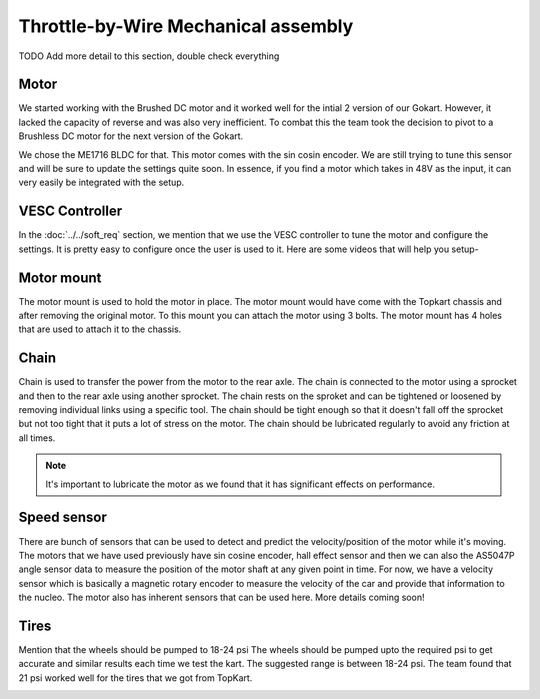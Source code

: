 Throttle-by-Wire Mechanical assembly
====================================

TODO Add more detail to this section, double check everything

Motor
--------

We started working with the Brushed DC motor and it worked well for the intial 2 version of our Gokart. However, it lacked the capacity of reverse and was also very inefficient. To combat this the team took the decision to pivot to a Brushless DC motor for the next version of the Gokart.

.. image:: ../imgs/Mechanical/TBW_left.jpg
    :width: 400
    :align: center
    :alt: Motor

We chose the ME1716 BLDC for that. This motor comes with the sin cosin encoder. We are still trying to tune this sensor and will be sure to update the settings quite soon. In essence, if you find a motor which takes in 48V as the input, it can very easily be integrated with the setup.

.. image:: ../imgs/Mechanical/ME1716.png
    :width: 400
    :align: center
    :alt: Motor


VESC Controller
--------

In the :doc:`../../soft_req` section, we mention that we use the VESC controller to tune the motor and configure the settings. It is pretty easy to configure once the user is used to it. Here are some videos that will help you setup- 

.. image:: ../imgs/Mechanical/vesc.png


Motor mount
--------

The motor mount is used to hold the motor in place. The motor mount would have come with the Topkart chassis and after removing the original motor. To this mount you can attach the motor using 3 bolts. The motor mount has 4 holes that are used to attach it to the chassis.

.. image:: ../imgs/Mechanical/TBW_motor.jpeg
    :width: 400
    :align: center
    :alt: Motor mount

Chain
--------

Chain is used to transfer the power from the motor to the rear axle. The chain is connected to the motor using a sprocket and then to the rear axle using another sprocket. The chain rests on the sproket and can be tightened or loosened by removing individual links using a specific tool. The chain should be tight enough so that it doesn't fall off the sprocket but not too tight that it puts a lot of stress on the motor. The chain should be lubricated regularly to avoid any friction at all times.

.. note:: 

    It's important to lubricate the motor as we found that it has significant effects on performance.

.. image:: ../imgs/Mechanical/TBW_gear.jpeg
    :width: 400
    :align: center
    :alt: Chain

Speed sensor
--------

There are bunch of sensors that can be used to detect and predict the velocity/position of the motor while it's moving. The motors that we have used previously have sin cosine encoder, hall effect sensor and then we can also the AS5047P angle sensor data to measure the position of the motor shaft at any given point in time. For now, we have a velocity sensor which is basically a magnetic rotary encoder to measure the velocity of the car and provide that information to the nucleo.
The motor also has inherent sensors that can be used here. More details coming soon!


Tires
--------

Mention that the wheels should be pumped to 18-24 psi
The wheels should be pumped upto the required psi to get accurate and similar results each time we test the kart. The suggested range is between 18-24 psi. The team found that 21 psi worked well for the tires that we got from TopKart.

.. image:: ../imgs/Mechanical/TBW_back.jpeg
    :width: 400
    :align: center
    :alt: Motor


